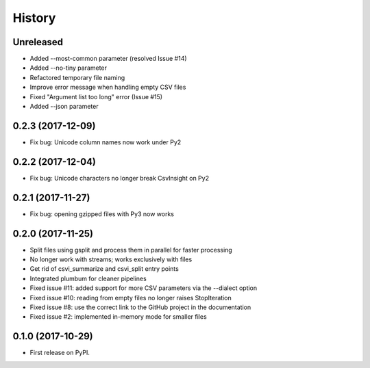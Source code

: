 =======
History
=======

Unreleased
----------

* Added --most-common parameter (resolved Issue #14)
* Added --no-tiny parameter
* Refactored temporary file naming
* Improve error message when handling empty CSV files
* Fixed "Argument list too long" error (Issue #15)
* Added --json parameter

0.2.3 (2017-12-09)
------------------

* Fix bug: Unicode column names now work under Py2

0.2.2 (2017-12-04)
------------------

* Fix bug: Unicode characters no longer break CsvInsight on Py2

0.2.1 (2017-11-27)
------------------

* Fix bug: opening gzipped files with Py3 now works

0.2.0 (2017-11-25)
------------------

* Split files using gsplit and process them in parallel for faster processing
* No longer work with streams; works exclusively with files
* Get rid of csvi_summarize and csvi_split entry points
* Integrated plumbum for cleaner pipelines
* Fixed issue #11: added support for more CSV parameters via the --dialect option
* Fixed issue #10: reading from empty files no longer raises StopIteration
* Fixed issue #8: use the correct link to the GitHub project in the documentation
* Fixed issue #2: implemented in-memory mode for smaller files

0.1.0 (2017-10-29)
------------------

* First release on PyPI.
